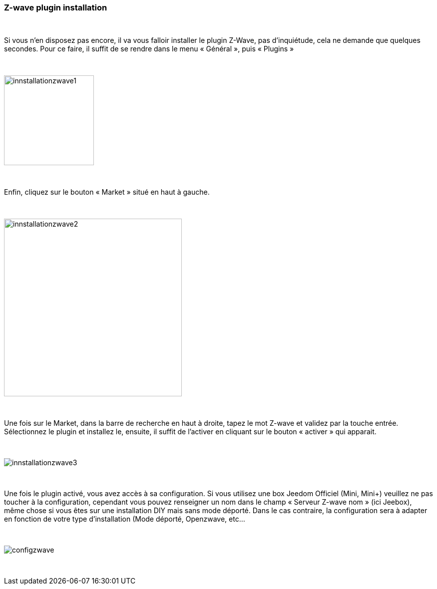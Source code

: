 :icons:
=== Z-wave plugin installation

{nbsp} +

Si vous n’en disposez pas encore, il va vous falloir installer le plugin Z-Wave, pas d’inquiétude, cela ne demande que quelques secondes.
Pour ce faire, il suffit de se rendre dans le menu « Général », puis « Plugins »

{nbsp} +

image::../images/plugin/innstallationzwave1.jpg[width=180]

{nbsp} +

Enfin, cliquez sur le bouton « Market » situé en haut à gauche.

{nbsp} +

image::../images/plugin/innstallationzwave2.jpg[width=356]

{nbsp} +

Une fois sur le Market, dans la barre de recherche en haut à droite, tapez le mot Z-wave et validez par la touche entrée.
Sélectionnez le plugin et installez le, ensuite, il suffit de l’activer en cliquant sur le bouton « activer » qui apparait.

{nbsp} +

image::../images/plugin/innstallationzwave3.jpg[]

{nbsp} +

Une fois le plugin activé, vous avez accès à sa configuration. Si vous utilisez une box Jeedom Officiel (Mini, Mini+) veuillez ne pas toucher à la configuration, cependant vous pouvez renseigner un nom dans le champ « Serveur Z-wave nom » (ici Jeebox), même chose si vous êtes sur une installation DIY mais sans mode déporté.
Dans le cas contraire, la configuration sera à adapter en fonction de votre type d’installation (Mode déporté, Openzwave, etc…

{nbsp} +

image::../images/plugin/configzwave.jpg[]

{nbsp} +